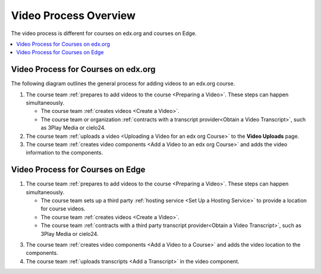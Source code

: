 .. _Video Process Overview:

####################################
Video Process Overview
####################################

The video process is different for courses on edx.org and courses on Edge.

.. contents::
 :local:
 :depth: 1

.. _Video Process for Courses on edx org:

************************************
Video Process for Courses on edx.org
************************************

The following diagram outlines the general process for adding videos to an
edx.org course.

.. image:: ../images/edXAddVideoOverview.png
  :alt: The process for adding videos to an edx.org course, as outlined in the
      following numbered steps.

#. The course team :ref:`prepares to add videos to the course <Preparing a
   Video>`. These steps can happen simultaneously.

   * The course team :ref:`creates videos <Create a Video>`.
   * The course team or organization :ref:`contracts with a transcript
     provider<Obtain a Video Transcript>`, such as 3Play Media or cielo24.

#. The course team :ref:`uploads a video <Uploading a Video for an edx org
   Course>` to the **Video Uploads** page.


#. The course team :ref:`creates video components <Add a Video to an edx org
   Course>` and adds the video information to the components.



.. _Video Process for Courses on Edge:

************************************
Video Process for Courses on Edge
************************************

.. only:: Partners

    The following diagram outlines the general process for adding videos to an
    Edge course.

.. only:: Open_edX

    The following diagram outlines the general process for adding videos to a
    course.

.. image:: ../images/EdgeAddVideoOverview.png
  :alt: The process for adding videos to a course, as outlined in the following
      numbered steps.

#. The course team :ref:`prepares to add videos to the course <Preparing a
   Video>`. These steps can happen simultaneously.

   * The course team sets up a third party :ref:`hosting service <Set Up
     a Hosting Service>` to provide a location for course videos.
   * The course team :ref:`creates videos <Create a Video>`.
   * The course team :ref:`contracts with a third party transcript
     provider<Obtain a Video Transcript>`, such as 3Play Media or cielo24.

.. only:: Partners

  2. The course team :ref:`uploads the videos <Uploading a Video for an Edge
     Course>` to the third party hosting service.

.. only:: Open_edX

  2. The course team :ref:`uploads the videos <Upload a Video>` to the third
     party hosting service.

3. The course team :ref:`creates video components <Add a Video to a Course>`
   and adds the video location to the components.

#. The course team :ref:`uploads transcripts <Add a Transcript>` in
   the video component.



